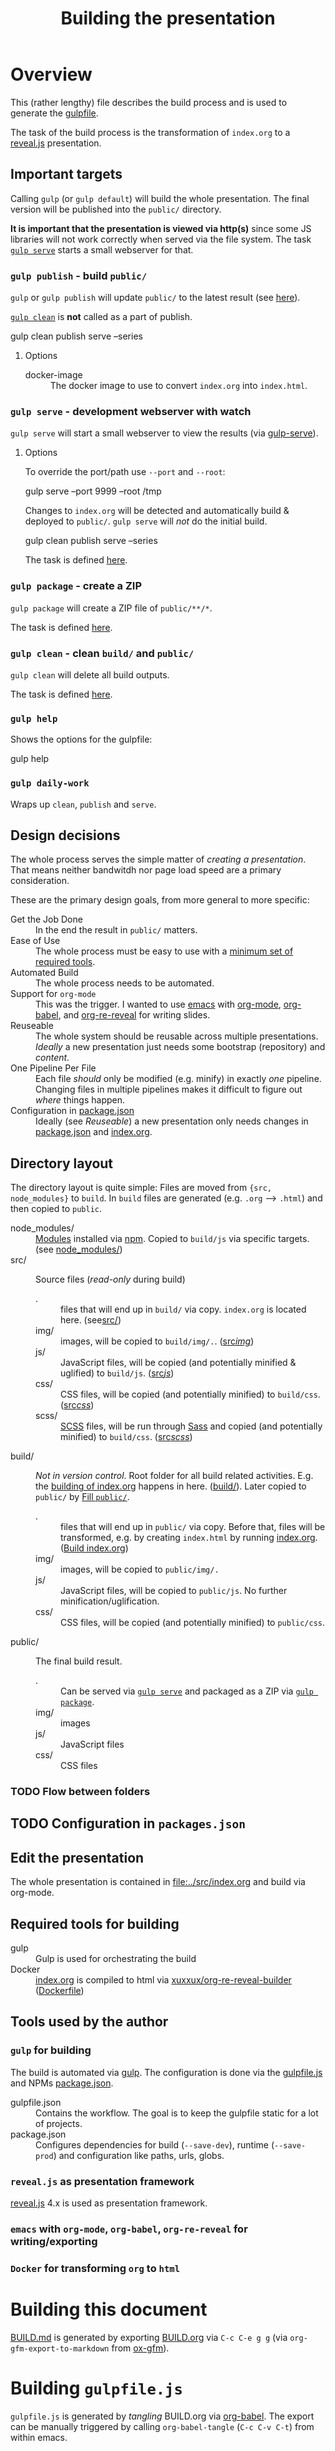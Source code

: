 #+TITLE: Building the presentation
#+OPTIONS: ^:nil

* Overview
This (rather lengthy) file describes the build process and is used to generate the [[file:../gulpfile.js][gulpfile]].

The task of the build process is the transformation of =index.org= to a [[https://revealjs.com/][reveal.js]] presentation.
** Important targets
:PROPERTIES:
:ID:       2b7f9a55-6c27-416f-afd4-21e6e1f80ca5
:END:
Calling =gulp= (or =gulp default=) will build the whole presentation. The final version will be published into the =public/= directory.

*It is important that the presentation is viewed via http(s)* since some JS libraries will not work correctly when served via the file system. The task [[id:8879b480-5de7-4984-978a-0645337d26b4][=gulp serve=]] starts a small webserver for that.
*** =gulp publish= - build =public/=
=gulp= or =gulp publish= will update =public/= to the latest result (see [[id:25e1c467-b340-43de-8dc3-26748886bfeb][here]]).

[[id:73f2d5e2-4ba0-4250-86bc-e81cb34f5ca8][=gulp clean=]] is *not* called as a part of publish.

#+begin_example sh
# Serve rebuild the presentation and serve it via a local http server
gulp clean publish serve --series
#+end_example
**** Options
- docker-image :: The docker image to use to convert =index.org= into =index.html=.
*** =gulp serve= - development webserver with watch
:PROPERTIES:
:ID:       8879b480-5de7-4984-978a-0645337d26b4
:END:
=gulp serve= will start a small webserver to view the results (via [[https://www.npmjs.com/package/gulp-serve][gulp-serve]]).
**** Options
To override the port/path use =--port= and =--root=:
#+begin_example sh
# Serve /tmp via port 9999
gulp serve --port 9999 --root /tmp
#+end_example

Changes to =index.org= will be detected and automatically build & deployed to =public/=.
=gulp serve= will /not/ do the initial build.

#+begin_example sh
# A good way to start the day
gulp clean publish serve --series
#+end_example

The task is defined [[id:525d205f-7998-45a3-b615-92ea8f9dfe0b][here]].
*** =gulp package= - create a ZIP
:PROPERTIES:
:ID:       4ab8166f-97e4-433c-ab2e-b4ca7f39e950
:END:
=gulp package= will create a ZIP file of =public/**/*=.

The task is defined [[id:9ad0ef3f-43f0-49d7-bf8f-6d71c5c3f6e4][here]].
*** =gulp clean= - clean =build/= and =public/=
:PROPERTIES:
:ID:       73f2d5e2-4ba0-4250-86bc-e81cb34f5ca8
:END:
=gulp clean= will delete all build outputs.

The task is defined [[id:122614dd-080f-421c-bc9a-e5ea6589da36][here]].
*** =gulp help=
Shows the options for the gulpfile:
#+begin_example sh
gulp help
#+end_example
*** =gulp daily-work=
Wraps up =clean=, =publish= and =serve=.
** Design decisions
The whole process serves the simple matter of /creating a presentation/. That means neither bandwitdh nor page load speed are a primary consideration.

These are the primary design goals, from more general to more specific:
- Get the Job Done :: In the end the result in =public/= matters.
- Ease of Use :: The whole process must be easy to use with a [[id:6dd3eadc-eb0c-474a-964a-b5d8e3298390][minimum set of required tools]].
- Automated Build :: The whole process needs to be automated.
- Support for =org-mode= :: This was the trigger. I wanted to use [[https://www.gnu.org/software/emacs/][emacs]] with [[https://orgmode.org/][org-mode]], [[https://orgmode.org/worg/org-contrib/babel/][org-babel]], and [[https://gitlab.com/oer/org-re-reveal][org-re-reveal]] for writing slides.
- Reuseable :: The whole system should be reusable across multiple presentations. /Ideally/ a new presentation just needs some bootstrap (repository) and /content/.
- One Pipeline Per File :: Each file /should/ only be modified (e.g. minify) in exactly /one/ pipeline. Changing files in multiple pipelines makes it difficult to figure out /where/ things happen.
- Configuration in [[file:../package.json][package.json]] :: Ideally (see /Reuseable/) a new presentation only needs changes in [[file:../package.json][package.json]] and [[file:../src/index.org][index.org]].
** Directory layout
The directory layout is quite simple: Files are moved from ={src, node_modules}= to =build=. In =build= files are generated (e.g. =.org= --> =.html=) and then copied to =public=.

- node_modules/ :: [[file:../package.json][Modules]] installed via [[https://www.npmjs.com/][npm]]. Copied to =build/js= via specific targets. (see [[id:f8ced29c-64bd-47f3-b0da-6bbfe854a34f][node_modules/]])
- src/ :: Source files (/read-only/ during build)
  + . :: files that will end up in =build/= via copy. =index.org= is located here. (see[[id:3dd4b9ae-afb2-44cc-869c-de1a1e9e7b0f][src/]])
  + img/ :: images, will be copied to =build/img/.=. ([[id:3e134761-ac77-4e84-82ba-0330e5ec7397][src/img/]])
  + js/ :: JavaScript files, will be copied (and potentially minified & uglified) to =build/js=. ([[id:b87d6643-1595-47aa-9a42-9404a5e0505f][src/js/]])
  + css/ :: CSS files, will be copied (and potentially minified) to =build/css=. ([[id:fd9305bd-518c-45cf-9391-684c9a1bf65b][src/css/]])
  + scss/ :: [[https://sass-lang.com/documentation/syntax][SCSS]] files, will be run through [[https://sass-lang.com/][Sass]] and copied (and potentially minified) to =build/css=.  ([[id:86401845-3984-4e0a-b4c3-ffea05c5b6e8][src/scss/]])
- build/ :: /Not in version control/. Root folder for all build related activities. E.g. the [[id:2b7f9a55-6c27-416f-afd4-21e6e1f80ca5][building of index.org]] happens in here. ([[id:9184651b-cbd8-4728-9022-a4ee3d28d811][build/]]). Later copied to =public/= by [[id:25e1c467-b340-43de-8dc3-26748886bfeb][Fill =public/=]].
  + . :: files that will end up in =public/= via copy. Before that, files will be transformed, e.g. by creating =index.html= by running [[file:../src/index.org][index.org]]. ([[id:a74072d1-de6c-4083-91db-b9f9c3a09513][Build index.org]])
  + img/ :: images, will be copied to =public/img/.=
  + js/ :: JavaScript files, will be copied to =public/js=. No further minification/uglification.
  + css/ :: CSS files, will be copied (and potentially minified) to =public/css=.
- public/ :: The final build result.
  + . :: Can be served via [[id:8879b480-5de7-4984-978a-0645337d26b4][=gulp serve=]] and packaged as a ZIP via  [[id:4ab8166f-97e4-433c-ab2e-b4ca7f39e950][=gulp package=]].
  + img/ :: images
  + js/ :: JavaScript files
  + css/ :: CSS files
*** TODO Flow between folders
# PLEASE RUN THIS **AFTER** tangling

** TODO Configuration in =packages.json=
** Edit the presentation
:PROPERTIES:
:ID:       7bb6442d-00e0-4ee1-8838-469d1d47f7e6
:END:
The whole presentation is contained in [[file:../src/index.org]] and build via org-mode.
** Required tools for building
:PROPERTIES:
:ID:       6dd3eadc-eb0c-474a-964a-b5d8e3298390
:END:
- gulp :: Gulp is used for orchestrating the build
- Docker :: [[file:../src/index.org][index.org]] is compiled to html via [[https://hub.docker.com/repository/docker/xuxxux/org-re-reveal-builder][xuxxux/org-re-reveal-builder]] ([[file:../docker/Dockerfile][Dockerfile]])
** Tools used by the author
*** =gulp= for building
The build is automated via [[https://gulpjs.com/docs/en/getting-started/quick-start/][gulp]]. The configuration is done via the [[file:../gulpfile.js][gulpfile.js]] and  NPMs [[file:../package.json][package.json]].

- gulpfile.json :: Contains the workflow. The goal is to keep the gulpfile static for a lot of projects.
- package.json :: Configures dependencies for build (=--save-dev=), runtime (=--save-prod=) and configuration like paths, urls, globs.
*** =reveal.js= as presentation framework
[[https://revealjs.com/][reveal.js]] 4.x is used as presentation framework.
*** =emacs= with =org-mode=, =org-babel=, =org-re-reveal= for writing/exporting

*** =Docker= for transforming =org= to =html=
* Building this document
[[file:BUILD.md][BUILD.md]] is generated by exporting [[file:BUILD.org][BUILD.org]] via =C-c C-e g g= (via =org-gfm-export-to-markdown= from [[https://github.com/larstvei/ox-gfm][ox-gfm]]).

#+begin_src emacs-lisp :tangle no :exports results :results silent
; Automatically tangle on export
(org-babel-tangle)
#+end_src
* Building =gulpfile.js=
:PROPERTIES:
:header-args:javascript:    :tangle ../gulpfile.js :comments no :noweb yes
:ID:       e5d9a67c-cd18-455c-9c7b-1c04b114acfb
:END:
#+NAME: js-jq
#+begin_src sh :tangle no :exports none :var q=".version" :var prefix="" :var raw="no" :var show_query="yes" :results output
echo -n $(
# echo  q=$q, prefix=$prefix, raw=$raw, show_query=${show_query}
if [ ${show_query} = "yes" ]; then
    echo -n "${q} := "
fi

if [ ${raw} = "yes" ]; then
    jq_param="--raw-output"
fi

jq ${jq_param} "${q}" ../package.json | sed -e "s!^!${prefix}!" )
#+end_src

#+NAME: jq
#+begin_src sh :tangle no :exports none :var q=".author" :results output :wrap src json
    echo "// jq \"${q}\" package.json"
    jq "${q}" ../package.json
#+end_src

=gulpfile.js= is generated by /tangling/ BUILD.org via [[https://orgmode.org/manual/Extracting-Source-Code.html][org-babel]]. The export can be manually triggered by calling =org-babel-tangle= (=C-c C-v C-t=) from within emacs.

A lot of the behavior is driven by the configuration in [[file:../package.json][package.json]]. The configuration is located under =cfg=:
#+CALL: jq(q=".cfg")
** Red Tape
:PROPERTIES:
:ID:       fb0c7346-3891-4ee0-b242-74d26997352b
:END:

#+begin_src javascript :exports none
 /*!
  ,* This file is automatically generated by tangling doc/BUILD.org
  ,*
  ,* <<js-jq(q=".name",raw="yes", show_query="no")>> <<js-jq(q=".version",raw="yes", show_query="no")>>
  ,*
  ,* <<js-jq(q=".homepage",raw="yes", show_query="no")>>
  ,* Licensed under <<js-jq(q=".license",raw="yes", show_query="no")>>
  ,*
  ,* <<js-jq(q=".copyright",raw="yes", show_query="no")>> <<js-jq(q=".author.name",raw="yes", show_query="no")>>, <<js-jq(q=".author.web",raw="yes", show_query="no")>>
 ,*/
#+end_src

Red tape to set up =gulp=.
*** Make package.json available
:PROPERTIES:
:ID:       3c5736be-c658-4eb5-a096-6e8bd4a0248e
:END:
#+begin_src javascript
const pkg = require('./package.json')
#+end_src
*** Setup plugins for gulpfile
:PROPERTIES:
:ID:       835f0936-033b-44c4-b21f-473e535a9172
:END:
Most plugins are scoped under =$= to (a) make clear what is provided by a plugin and (b) prepare for automatically generating =$= from =package.json=.

#+begin_src javascript
const { series, parallel } = require('gulp')
const { src, dest } = require('gulp')
const { watch } = require('gulp');
const gulp = require('gulp');

const { rollup } = require('rollup')
const { terser } = require('rollup-plugin-terser')

const Vinyl = require('vinyl')

const path = require('path')
const { Readable, Writable } = require('stream');

const $ = {
    if : require('gulp-if'),
    newer : require('gulp-newer'),
    filter : require('gulp-filter'),
    rename : require('gulp-rename'),

    path : require('path'),
    glob : require('glob'),
    yargs : require('yargs'),
    colors : require('colors'),

    // Testing
    qunit : require('node-qunit-puppeteer'),

    babel : require('@rollup/plugin-babel').default,
    commonjs : require('@rollup/plugin-commonjs'),
    resolve : require('@rollup/plugin-node-resolve').default,

    tap : require('gulp-tap'),
    zip : require('gulp-zip'),
    sass : require('gulp-sass'),
    header : require('gulp-header'),
    eslint : require('gulp-eslint'),
    minify : require('gulp-clean-css'),
    connect : require('gulp-connect'),
    autoprefixer : require('gulp-autoprefixer'),
    merge : require('merge-stream'),
    child_process : require('child_process').exec,
    fs   : require('fs'),
    log   : require('fancy-log'),
    sourcemaps   : require('gulp-sourcemaps'),
    del : require('del'),
    favicons : require('favicons').stream,
    notify : require("gulp-notify"),
    notifier : require('node-notifier')

}
#+end_src
*** Configure Plugins
:PROPERTIES:
:ID:       846e5594-5dfd-424e-ae7a-753783b7d3d9
:END:
Banner prefixed to my scripts:
#+begin_src javascript
const banner = `/*!
 ,* ${pkg.name}  ${pkg.version}
 ,* ${pkg.homepage}
 ,* ${pkg.license}
 ,*
 ,* ${pkg.copyright} ${pkg.author.name}, ${pkg.author.web}
,*/
`
#+end_src

Prevent warnings from opening too many test pages:
#+begin_src javascript
process.setMaxListeners(20)
#+end_src

Configure command line flags via yargs:
#+begin_src javascript
// CLI arguments
const args = $.yargs.options({
    'root': {
        demandOption: true,
        default: pkg.cfg.paths.dist.base,
        describe: 'serve: Directory to be served via http. Default from package.json: cfg.paths.dist.base',
        type: 'string'
      },
    'host': {
        demandOption: true,
        default: pkg.cfg.vars.serve.host || '127.0.0.1',
        describe: 'serve: Address to bind to (e.g. localhost, 127.0.0.1 or 0.0.0.0). Configure in package.json: cfg.vars.serve.host',
        type: 'string'
    },
    'port': {
        demandOption: true,
        default: pkg.cfg.vars.serve.port || 8000,
        describe: 'serve: Port to listen on. Configure in package.json: cfg.vars.serve.port',
        type: 'string'
    },
    'docker_image': {
        alias: 'docker-image',
        demandOption: true,
        default:  pkg.cfg.vars.build_org_docker_local ||  pkg.cfg.vars.build_org_docker,
        describe: 'publish: Docker image used to convert org->html. Default taken from cfg.vars.build_org_docker (for local dev you can override this in pkg.cfg.vars.build_org_docker_local).',
        type: 'string'
    },
})
const argv = args.argv
#+end_src
** Custom Functions
:PROPERTIES:
:ID:       307e4bec-1c65-4092-8bfa-8d4ac61906fe
:END:
=string_src= generates a virtual file ~filename~ with ~string~ as content. ([[https://stackoverflow.com/questions/23230569/how-do-you-create-a-file-from-a-string-in-gulp][Source]])
#+begin_src javascript
/*
 ,* Create a stream useable in =src=. The stream contains
 ,* one file named =filename= with the content =content=.
 ,*/
function string_src(filename, content) {
  return new Readable({
    objectMode: true,
    read() {
        this.push(new Vinyl({
        cwd: '',
        base: null,
        path: filename,
        contents: Buffer.from(content)
        }))
        this.push(null)
    }
  })
}
#+end_src

** Folders
*** node_modules/
:PROPERTIES:
:ID:       f8ced29c-64bd-47f3-b0da-6bbfe854a34f
:END:
#+begin_src javascript :export none
/*
 * Scripts to get things from node_modules to build.
 */
#+end_src

**** reveal.js
:PROPERTIES:
:ID:       4c9372b8-0efd-45dd-9c0b-f293e80cb882
:END:
#+begin_src javascript
function node_modules_reveal_js_to_build() {
  const dst = pkg.cfg.paths.build.js + 'reveal.js'
  $.log(`-> Copy reveal.js to ${dst}`)

  return src(["node_modules/reveal.js/**/*"])
        .pipe(dest(dst))

}

node_modules_reveal_js_to_build.displayName = "Reveal.js to build"
node_modules_reveal_js_to_build.description = `Copy reveal.js from node_modules to ${pkg.cfg.paths.build.base}.`
#+end_src
**** d3 and extensions
Install d3 and d3-graphviz.
***** hpcc-js/wasm
:PROPERTIES:
:ID:       7228b6a7-f6a1-4662-8ddb-cddcfc81d8fb
:END:
=@hpcc-js/wasm= is required by [[https://github.com/magjac/d3-graphviz][d3-graphviz]]. The folder needs to be copied as-is because the =.wasm= files are dynamically loaded.

#+begin_src javascript
function node_modules_hpcc_js_to_build() {
  const dst = pkg.cfg.paths.build.js + '@hpcc-js/wasm/dist'
  $.log(`-> Copy @hpcc-js/wasm to ${dst}`)

  return src(["node_modules/@hpcc-js/wasm/dist/**/*"])
        .pipe(dest(dst))
}

node_modules_hpcc_js_to_build.displayName = "@hpcc-js/wasm to build"
node_modules_hpcc_js_to_build.description = "Copy @hpcc-js/wasm to build."
#+end_src
***** d3
:PROPERTIES:
:ID:       c40f5f3b-c99b-4c04-be44-c7413fded092
:END:
#+begin_src javascript
function node_modules_d3_to_build() {
  const dst = pkg.cfg.paths.build.js
  $.log(`-> Copy d3 to ${dst}`)

  return src(["node_modules/d3/dist/d3.min.js"])
        .pipe(dest(dst))
}
node_modules_d3_to_build.displayName = "d3 to build"
node_modules_d3_to_build.description = "Copy d3to build."
#+end_src
***** d3-graphviz
:PROPERTIES:
:ID:       46ed6009-60df-41ff-980b-f65c42e66c92
:END:
#+begin_src javascript
function node_modules_d3_graphviz_to_build() {
  const dst = pkg.cfg.paths.build.js
  $.log(`-> Copy d3-graphviz to ${dst}`)

  return src(["node_modules/d3-graphviz/build/d3-graphviz.js"])
        .pipe(dest(dst))
}
node_modules_d3_graphviz_to_build.displayName = "d3-graphviz to build"
node_modules_d3_graphviz_to_build.description = "Copy d3-graphviz to build."
#+end_src
***** d3 composed
:PROPERTIES:
:ID:       eb16846b-9fe6-4cf9-acbb-5b67e0ef9c74
:END:
#+begin_src javascript
function node_modules_d3_to_build_compose() {
  return parallel(node_modules_hpcc_js_to_build,
                  node_modules_d3_to_build,
                  node_modules_d3_graphviz_to_build)
}
node_modules_d3_to_build_compose.displayName = "d3 & tools to build"
node_modules_d3_to_build_compose.description = "Copy d3 & tools from node_modules to build."
#+end_src
**** mathjax
:PROPERTIES:
:ID:       f909e7fa-0a69-41aa-babb-7dd164c7d892
:END:
#+begin_src javascript
function node_modules_mathjax_to_build() {
  $.log("-> Copy mathjaxto build.")

  return src(["node_modules/mathjax/es5/tex-chtml.js"])
        .pipe(dest(pkg.cfg.paths.build.js))
}
node_modules_mathjax_to_build.displayName = "mathjax to build"
node_modules_mathjax_to_build.description = "Copy mathjax from node_modules to build."
#+end_src
**** Combined rules for =node_modules/=
:PROPERTIES:
:ID:       b7161708-2aab-4e7c-b4a3-d1376e1bce1e
:END:
#+begin_src javascript
function node_modules_to_build_compose() {
  return parallel(node_modules_reveal_js_to_build,
                  node_modules_d3_to_build_compose(),
                  node_modules_mathjax_to_build)
}
node_modules_to_build_compose.displayName = "node_modules to build"
node_modules_to_build_compose.description = "Copy all libraries from node_modules to build."
// Enable for debugging: exports.node_modules_to_build = node_modules_to_build_compose()
#+end_src
*** src/
:PROPERTIES:
:ID:       3dd4b9ae-afb2-44cc-869c-de1a1e9e7b0f
:END:
#+begin_src javascript :export none
/*
 * Scripts to get things from src to build.
 */
#+end_src
**** src/
:PROPERTIES:
:ID:       4f59dae5-2eb4-4165-bf2f-d710eacdebc3
:END:
Copy all files into the build directory.

#+begin_src javascript
function src_root_to_build() {
  $.log(`-> Copy all files from ${pkg.cfg.paths.src.base} to ${pkg.cfg.paths.build.base}`)

  return src(pkg.cfg.paths.src.base + '*', { nodir: true }) // <<js-jq(q=".cfg.paths.src.base")>>
    .pipe(dest(pkg.cfg.paths.build.base))  // <<js-jq(q=".cfg.paths.build.base")>>
}
src_root_to_build.displayName = "Shallow copy base to build"
src_root_to_build.description = `Shallow copy  ${pkg.cfg.paths.src.base} to build.`
#+end_src
**** src/img/
:PROPERTIES:
:ID:       3e134761-ac77-4e84-82ba-0330e5ec7397
:END:
Copy all images into the build directory.

#+begin_src javascript
function src_img_to_build() {
  $.log(`-> Copy img from ${pkg.cfg.paths.src.img} to ${pkg.cfg.paths.build.img}`)

  return src(pkg.cfg.paths.src.img + '**/*.{png,jpg,jpeg,gif,svg}') // <<js-jq(q=".cfg.paths.src.img")>>
    .pipe(dest(pkg.cfg.paths.build.img))                            // <<js-jq(q=".cfg.paths.build.img")>>
}
src_img_to_build.displayName = "img to build"
src_img_to_build.description = `Copy ${pkg.cfg.paths.src.img} to build.`
#+end_src
**** src/js/
:PROPERTIES:
:ID:       b87d6643-1595-47aa-9a42-9404a5e0505f
:END:
JavaScript will be linted, prefixed with a banner and then copied into the build directory.

#+begin_src javascript
function src_lint_js() {
  $.log(`-> Linting ${[pkg.cfg.paths.src.js + '**/*.js', 'gulpfile.js']}`)

  return src([pkg.cfg.paths.src.js + '**/*.js', 'gulpfile.js']) // <<js-jq(q=".cfg.paths.src.js")>>
        .pipe($.eslint())
        .pipe($.eslint.format())
}
src_lint_js.displayName = "Lint my JS"
src_lint_js.description = `Lint ${pkg.cfg.paths.src.js}.`

// Use a lambda bc. otherwise gulp would use the functions display name with spaces as target
exports.lint = () => src_lint_js()
exports.lint.description = src_lint_js.description


function src_copy_js_to_build() {
  return src(pkg.cfg.paths.src.js + '**/*.js') // <<js-jq(q=".cfg.paths.src.js")>>
    .pipe($.header(banner))
    .pipe(dest(pkg.cfg.paths.build.js))        // <<js-jq(q=".cfg.paths.build.js")>>
}
src_copy_js_to_build.displayName = "Copy JS to build"
src_copy_js_to_build.description = `Copy ${pkg.cfg.paths.src.js} to build and add banner.`

function src_js_to_build_compose() {
  return series(src_lint_js, src_copy_js_to_build)
}
src_js_to_build_compose.description = `Lint, copy and banner JS from ${pkg.cfg.paths.src.js} to build.`
#+end_src
**** src/css/
:PROPERTIES:
:ID:       fd9305bd-518c-45cf-9391-684c9a1bf65b
:END:
#+begin_src javascript
function src_css_to_build() {
  return src(pkg.cfg.paths.src.css + '**/*.css') // <<js-jq(q=".cfg.paths.src.css")>>
        .pipe($.sourcemaps.init({loadMaps: true}))
        .pipe($.autoprefixer())
        .pipe($.sourcemaps.write("./"))
        .pipe(dest(pkg.cfg.paths.build.css))     // <<js-jq(q=".cfg.paths.build.css")>>
}
src_css_to_build.displayName = "Transform css to build"
src_css_to_build.description = `Copy ${pkg.cfg.paths.src.css} to build, create sourcemaps and autoprefix.`
#+end_src
**** src/scss/
:PROPERTIES:
:ID:       86401845-3984-4e0a-b4c3-ffea05c5b6e8
:END:
#+begin_src javascript
function src_scss_to_build() {
  return src(pkg.cfg.paths.src.scss + '**/*.scss') // <<js-jq(q=".cfg.paths.src.scss")>>
        .pipe($.sourcemaps.init({loadMaps: true}))
        .pipe($.sass({includePaths: pkg.cfg.paths.include.scssIncludePaths /* <<js-jq(q=".cfg.paths.include.scssIncludePaths")>> */
            })
            .on("error", $.sass.logError))
        .pipe($.autoprefixer())
        .pipe($.sourcemaps.write("./"))
        .pipe(dest(pkg.cfg.paths.build.css))       // <<js-jq(q=".cfg.paths.build.css")>>
}
src_scss_to_build.displayName = "Transform scss to build"
src_scss_to_build.description = `Compile ${pkg.cfg.paths.src.scss} to build, create sourcemaps and autoprefix.`

exports.scss =() => src_scss_to_build()
exports.scss.description = src_scss_to_build.description
#+end_src
**** Combined rules for =src/=
:PROPERTIES:
:ID:       5956f2e3-b139-435c-894c-3baba0608b50
:END:
#+begin_src javascript
function src_to_build_compose() {
  return parallel(src_root_to_build,
                      src_img_to_build,
                      src_js_to_build_compose(),
                      src_css_to_build,
                      src_scss_to_build)
}
// exports.src_to_build = src_to_build_compose()
// exports.src_to_build.description = "Transform src to build"
#+end_src
**** Populate Build (combined src/node_modules)
:PROPERTIES:
:ID:       255f4acb-a5df-4238-a1d9-39b8b8f4de0d
:END:
#+begin_src javascript
function build_prepare_build_compose() {
    return parallel(node_modules_to_build_compose(),
                    src_to_build_compose())
}
exports.prepare_build = build_prepare_build_compose()
exports.prepare_build.description = `Prepare ${pkg.cfg.paths.build.base} with node_modules and  ${pkg.cfg.paths.src.base}.`
#+end_src
*** build/
:PROPERTIES:
:ID:       9184651b-cbd8-4728-9022-a4ee3d28d811
:END:
#+begin_src javascript :export none
/*
 * Scripts to build things in build.
 */
#+end_src
**** Build index.org
:PROPERTIES:
:ID:       a74072d1-de6c-4083-91db-b9f9c3a09513
:END:

#+begin_src javascript
function build_org_create_gen_dir(cb) {
   const dir = `${pkg.cfg.paths.build.base}/org-gen`

   $.log(`Create ${pkg.cfg.paths.build.base}/org-gen`)

   if (! $.fs.existsSync(dir)) {
       $.fs.mkdirSync(dir)
   }
   cb()
}

build_org_create_gen_dir.displayName = `Create ${pkg.cfg.paths.build.base}/org-gen`
#+end_src

TODO: This has still some issues
- [ ] The resulting files are owned by root (needs to be fixed in the Dockerfile)
- [ ] Errors halt the process before notifications are shown


#+begin_src javascript
function build_org_file_with_docker()
{
    const docker_image = argv.docker_image
    const build_dir = path.join(__dirname, pkg.cfg.paths.build.base)

    const docker_cmd = `docker run --rm -v "${build_dir}":/tmp/build  "${docker_image}"  /root/convert-to-html.sh /tmp/build`
    const options = {}

    $.log(`-> Configured docker container: ${docker_image}. Building files in from ${build_dir}`)
    $.log(`-> Running: ${docker_cmd}`)

    const exec = require('child_process').exec

    // This is nearly 1:1 from the documentation (https://nodejs.org/api/child_process.html#child_process_child_process_exec_command_options_callback).
    // Still the callback is not executed on errors
    return exec(docker_cmd,  options, (err, stdout, stderr) => {
            if (err) {
              $.log.error(stderr)
              $.notify.onError("Error building docker <%= error.message =%> with command <%= docker_cmd =%>")
              throw new Error('kaboom: ' + err)
            } else {
              $.log.error(stderr)
              $.notify.onError("Docker done <%= docker_cmd =%>")
        }
        })
}
build_org_file_with_docker.displayName = "Transform index.org via Docker"
build_org_file_with_docker.description = `Build index.org with "${pkg.cfg.vars.build_org_docker_local}" docker container.`

exports.build_org_file_with_docker = series(build_org_create_gen_dir, build_org_file_with_docker)
exports.build_org_file_with_docker.displayName = "build-org"
exports.build_org_file_with_docker.description = build_org_file_with_docker.description
#+end_src
**** Create licenses
:PROPERTIES:
:ID:       21161d99-eca7-4a66-9e0e-02dc9c994710
:END:
Gather all node licensed and put them in the =build/= directory. Licenses used only during build are not included.
#+begin_src javascript
function build_gather_node_modules_licenses(cb) {
    const dst = pkg.cfg.paths.build.base
    const filename = pkg.cfg.vars.licenses
    $.log(`-> Gathering all (potentially distributed) licenes from node_modules to ${dst}${filename}`)

    const checker = require('license-checker')
    const treeify = require('treeify')

    checker.init({
        start: '.',
        production: true,
        development: false
    }, function(err, packages) {
        if (err) {
            cb(new Error('kaboom: ' + err));
        } else {
            string_src(filename,  treeify.asTree(packages, true))
                .pipe(dest(dst))
            cb()
        }
    })
}
// exports.node_licenses = build_gather_node_modules_licenses
build_gather_node_modules_licenses.displayName = "Gather licenses from node_modules"
build_gather_node_modules_licenses.description = `Gathering all (potentially distributed) licenes from node_modules to ${pkg.cfg.vars.licenses}`
#+end_src
**** Build favicons
:PROPERTIES:
:ID:       b175e86c-5d89-44c3-a6c2-938dd09bcf9a
:END:
Generate the favicions via [[https://github.com/itgalaxy/favicons][itgalaxy/favicons]].

#+begin_src javascript
function build_favicons() {
    const source = pkg.cfg.favicon.src

    const configuration = {
        appName: pkg.name,                            // Your application's name. `string`
        appShortName: null,                       // Your application's short_name. `string`. Optional. If not set, appName will be used
        appDescription: pkg.description,                     // Your application's description. `string`
        developerName: pkg.author.name,                      // Your (or your developer's) name. `string`
        developerURL: pkg.homepage,                       // Your (or your developer's) URL. `string`
        background: pkg.cfg.favicon.background,
        path: pkg.cfg.favicon.path,
        url: pkg.homepage,
        display: "standalone",
        orientation: "portrait",
        scope: "/",
        start_url: "/",
        version: 1.0,
        logging: false,
        html: "index.html",
        pipeHTML: false,
        replace: true,
        icons: {
            android: false,              // Create Android homescreen icon. `boolean` or `{ offset, background, mask, overlayGlow, overlayShadow }` or an array of sources
            appleIcon: false,            // Create Apple touch icons. `boolean` or `{ offset, background, mask, overlayGlow, overlayShadow }` or an array of sources
            appleStartup: false,         // Create Apple startup images. `boolean` or `{ offset, background, mask, overlayGlow, overlayShadow }` or an array of sources
            coast: false,                // Create Opera Coast icon. `boolean` or `{ offset, background, mask, overlayGlow, overlayShadow }` or an array of sources
            favicons: true,             // Create regular favicons. `boolean` or `{ offset, background, mask, overlayGlow, overlayShadow }` or an array of sources
            firefox: false,              // Create Firefox OS icons. `boolean` or `{ offset, background, mask, overlayGlow, overlayShadow }` or an array of sources
            windows: false,              // Create Windows 8 tile icons. `boolean` or `{ offset, background, mask, overlayGlow, overlayShadow }` or an array of sources
            yandex: false                // Create Yandex browser icon. `boolean` or `{ offset, background, mask, overlayGlow, overlayShadow }` or an array of sources
        }
    }

  return src(source)
        .pipe($.favicons(configuration))
        .on("error", $.log)
        .pipe(dest(pkg.cfg.favicon.dest))
}

build_favicons.displayName = "Build favicons"
build_favicons.description = `Derive favicons from ${pkg.cfg.favicon.src}.`
//exports.favicons = build_favicons
#+end_src
**** Complete Build
:PROPERTIES:
:ID:       19ecb09b-7684-45d8-a8c8-c3b3b49f07a0
:END:
#+begin_src javascript
exports.finish_build = parallel(build_gather_node_modules_licenses,
                                build_favicons,
                                series(build_prepare_build_compose(),
                                        exports.build_org_file_with_docker))

exports.finish_build.displayName = "build"
exports.finish_build.description = `Populate and build ${pkg.cfg.paths.build.base}.`
#+end_src
*** public/
:PROPERTIES:
:ID:       67119e48-3561-42d3-9aa3-f5bf7d95a0a0
:END:
#+begin_src javascript :export none
/*
 * Scripts to get things from build to public.
 */
#+end_src
**** Filter =build/= to =public/=
:PROPERTIES:
:ID:       25e1c467-b340-43de-8dc3-26748886bfeb
:END:
Copy over =build/= to =public/=. Filter out temporary files and =org= files.
#+begin_src javascript
function public_copy_from_build() {
  const filter = $.filter(pkg.cfg.filter.publishThese)
  $.log(`Copy ${pkg.cfg.paths.build.base} -> ${pkg.cfg.paths.dist.base} with filter ${pkg.cfg.filter.publishThese}`)
  return src(pkg.cfg.paths.build.base + "**/*")
        .pipe(filter)
        .pipe(dest(pkg.cfg.paths.dist.base))
}
public_copy_from_build.displayName = "Copy to build"
public_copy_from_build.description = `Copy files matching ${pkg.cfg.filter.publishThese} from ${pkg.cfg.paths.build.base} to ${pkg.cfg.paths.dist.base}.`


exports.publish = series(exports.finish_build,
                         public_copy_from_build)

exports.publish.description = `Build the project and publish to ${pkg.cfg.paths.dist.base}.`
#+end_src
** Utility Functions
:PROPERTIES:
:ID:       8824f6ab-4e84-4402-9534-3ec3c1bee0f6
:END:
#+begin_src javascript :export none
/*
 * Utility functions
 */
#+end_src
*** serve
:PROPERTIES:
:ID:       525d205f-7998-45a3-b615-92ea8f9dfe0b
:END:


#+begin_src javascript
async function reload() {
    // FIXME: not working
    $.connect.reload()
    $.notifier.notify({ title: "Build succeeded", message: "Build output updated, please reoad web page."})
}
#+end_src

=gulp serve= automatically reloads on changes to the =.org= file.

#+begin_src javascript
function serve_watch_org() {
    $.log(`Watching ${pkg.cfg.paths.src.base + '*.org'} ...`)
    return watch(pkg.cfg.paths.src.base + '*.org',
            series(src_root_to_build,
                   exports.build_org_file_with_docker,
                   public_copy_from_build,
                   reload
                  ))
}
serve_watch_org.displayName = `Watch ${pkg.cfg.paths.src.base + '*.org'}`
serve_watch_org.description = `Watchi ${pkg.cfg.paths.src.base + '*.org'} and rebuild on change.`

function serve_watch_scss() {
    $.log(`Watching ${pkg.cfg.paths.src.scss + '**/*.scss'} ...`)
    return watch(pkg.cfg.paths.src.scss + '**/*.scss',
            series(src_scss_to_build,
                   public_copy_from_build,
                   reload
                  ))
}
serve_watch_scss.displayName = `Watch ${pkg.cfg.paths.src.scss + '**/*.scss'}`
serve_watch_scss.description = `Watchi ${pkg.cfg.paths.src.scss + '**/*.scss'} and rebuild on change.`



function serve_webserver() {
    $.connect.server({
        root: argv.root,
        port: argv.port,
        host: argv.host,
        livereload: true
    })
}
serve_webserver.displayName =  `Serve ${root} as http://${argv.host}:${argv.port}/.`
serve_webserver.description =  `Serve ${root} as http://${argv.host}:${argv.port}/. Override with --{host,port,root}.`

exports.serve = parallel(serve_webserver, serve_watch_org, serve_watch_scss)
exports.serve.description = `Serve ${argv.root} as http://${argv.host}:${argv.port}/. Override with --{host,port,root}.`
#+end_src
*** clean
:PROPERTIES:
:ID:       122614dd-080f-421c-bc9a-e5ea6589da36
:END:
Delete =build/= and =public/=.

Since =clean= is a very sharp knife, we take some precautions. Only subfolders will be deleted.
#+begin_src javascript
function clean() {

  const to_be_deleted = [
      pkg.cfg.paths.build.base,
      pkg.cfg.paths.dist.base
  ]

  for (let candidate of to_be_deleted) {
      if (! candidate.startsWith("./")) {
          const msg=`Will not delete "${candidate}": Configure path in package.json to start with './'`
          $.log.error(msg)
          throw new Error('kaboom: ' + msg)
      }
  }
  return $.del(to_be_deleted)
}

clean.description = `Delete all build outputs (${pkg.cfg.paths.build.base}, ${pkg.cfg.paths.dist.base}).`
exports.clean = clean
#+end_src
*** package
:PROPERTIES:
:ID:       9ad0ef3f-43f0-49d7-bf8f-6d71c5c3f6e4
:END:
Do a fresh build of the presentation and write it into a zip file.

#+begin_src javascript
function package_public() {
   return src(pkg.cfg.paths.dist.base + "**/*")
                                 .pipe($.zip(pkg.cfg.vars.distZip))
                                 .pipe(dest('./'))
}
package_public.displayName = `Create ${pkg.cfg.vars.distZip}`
package_public.description = `Create ${pkg.cfg.vars.distZip}.`

exports.package = series(exports.clean, exports.publish, package_public)
exports.package.displayName = "package"
exports.package.description = `Build & create ${pkg.cfg.vars.distZip}.`
#+end_src
*** day-to-day working
:PROPERTIES:
:ID:       4c36230b-33bb-40d8-b909-ba1c4f5af8a3
:END:
#+begin_src javascript
exports.daily = series(exports.clean, exports.publish, exports.serve)
exports.daily.displayName = "daily-work"
exports.daily.description = "Mode for hacking away: clean, publish & serve."
#+end_src
*** default
:PROPERTIES:
:ID:       51d64db5-b265-45a1-a7e0-879bcb8ff1cc
:END:
#+begin_src javascript
exports.default = exports.publish
#+end_src
*** Playground
:PROPERTIES:
:ID:       37e1dd97-a08a-4ff0-9dc5-deefbc6edaa7
:END:
This is where new tasks are evaluated ...

#+begin_src javascript
async function check_out() {
    $.notifier.notify( {title:'title', message:'message'})
}
 exports.check_out = check_out
#+end_src
